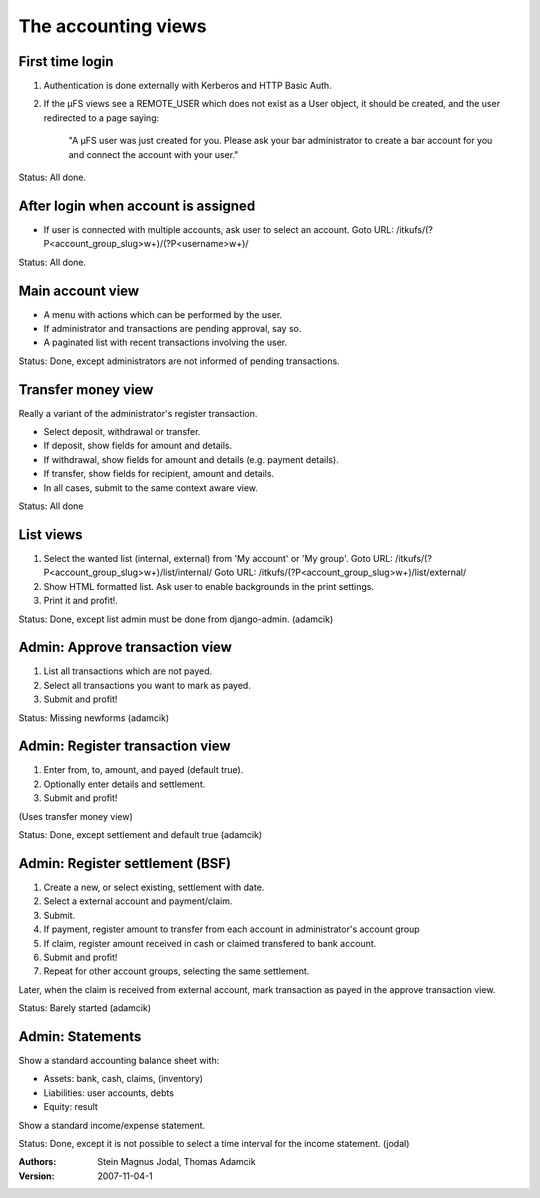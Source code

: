 The accounting views
====================


First time login
----------------

1. Authentication is done externally with Kerberos and HTTP Basic Auth.
2. If the µFS views see a REMOTE_USER which does not exist as a User object, it
   should be created, and the user redirected to a page saying:

	"A µFS user was just created for you. Please ask your bar administrator
	to create a bar account for you and connect the account with your
	user."

Status: All done.


After login when account is assigned
------------------------------------

- If user is connected with multiple accounts, ask user to select an account.
  Goto URL: /itkufs/(?P<account_group_slug>\w+)/(?P<username>\w+)/

Status: All done.


Main account view
-----------------

- A menu with actions which can be performed by the user.
- If administrator and transactions are pending approval, say so.
- A paginated list with recent transactions involving the user.

Status: Done, except administrators are not informed of pending transactions.


Transfer money view
-------------------

Really a variant of the administrator's register transaction.

- Select deposit, withdrawal or transfer.
- If deposit, show fields for amount and details.
- If withdrawal, show fields for amount and details (e.g. payment details).
- If transfer, show fields for recipient, amount and details.
- In all cases, submit to the same context aware view.

Status: All done


List views
----------

1. Select the wanted list (internal, external) from 'My account' or 'My group'.
   Goto URL: /itkufs/(?P<account_group_slug>\w+)/list/internal/
   Goto URL: /itkufs/(?P<account_group_slug>\w+)/list/external/
2. Show HTML formatted list. Ask user to enable backgrounds in the print
   settings.
3. Print it and profit!.

Status: Done, except list admin must be done from django-admin. (adamcik)


Admin: Approve transaction view
-------------------------------

1. List all transactions which are not payed.
2. Select all transactions you want to mark as payed.
3. Submit and profit!

Status: Missing newforms (adamcik)


Admin: Register transaction view
--------------------------------

1. Enter from, to, amount, and payed (default true).
2. Optionally enter details and settlement.
3. Submit and profit!

(Uses transfer money view)

Status: Done, except settlement and default true (adamcik)


Admin: Register settlement (BSF)
--------------------------------

1. Create a new, or select existing, settlement with date.
2. Select a external account and payment/claim.
3. Submit.
4. If payment, register amount to transfer from each account in
   administrator's account group
5. If claim, register amount received in cash or claimed transfered to
   bank account.
6. Submit and profit!
7. Repeat for other account groups, selecting the same settlement.

Later, when the claim is received from external account, mark transaction as
payed in the approve transaction view.

Status: Barely started (adamcik)


Admin: Statements
-----------------

Show a standard accounting balance sheet with:

- Assets: bank, cash, claims, (inventory)
- Liabilities: user accounts, debts
- Equity: result

Show a standard income/expense statement.

Status: Done, except it is not possible to select a time interval for the
income statement. (jodal)


:Authors: Stein Magnus Jodal, Thomas Adamcik
:Version: 2007-11-04-1
